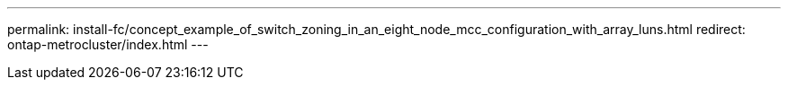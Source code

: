 ---
permalink: install-fc/concept_example_of_switch_zoning_in_an_eight_node_mcc_configuration_with_array_luns.html
redirect: ontap-metrocluster/index.html
---